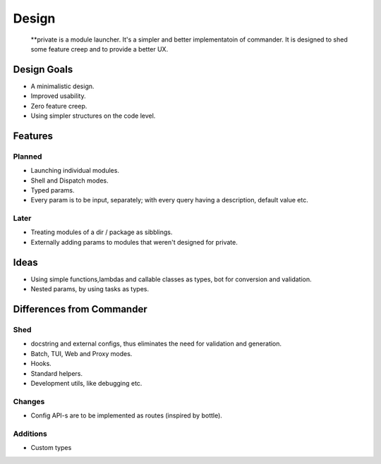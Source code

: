 Design
=======

    **private is a module launcher. It's a simpler and better implementatoin of commander. It is designed to shed some feature creep and to provide a better UX.
    
Design Goals
------------
* A minimalistic design.

* Improved usability.

* Zero feature creep.

* Using simpler structures on the code level.

Features
--------
Planned
#######

* Launching individual modules.

* Shell and Dispatch modes.

* Typed params.

* Every param is to be input, separately; with every query having a description, default value etc.

Later
#####

* Treating modules of a dir / package as sibblings.

* Externally adding params to modules that weren't designed for private.

Ideas
-----
* Using simple functions,lambdas and callable classes as types, bot for conversion and validation.

* Nested params, by using tasks as types.

Differences from Commander
--------------------------
Shed
####
* docstring and external configs, thus eliminates the need for validation and generation.

* Batch, TUI, Web and Proxy modes.

* Hooks.

* Standard helpers.

* Development utils, like debugging etc.

Changes
#######
* Config API-s are to be implemented as routes (inspired by bottle).

Additions
#########

* Custom types